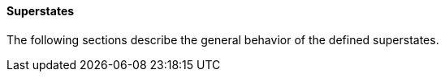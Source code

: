 ==== Superstates
The following sections describe the general behavior of the defined superstates.
